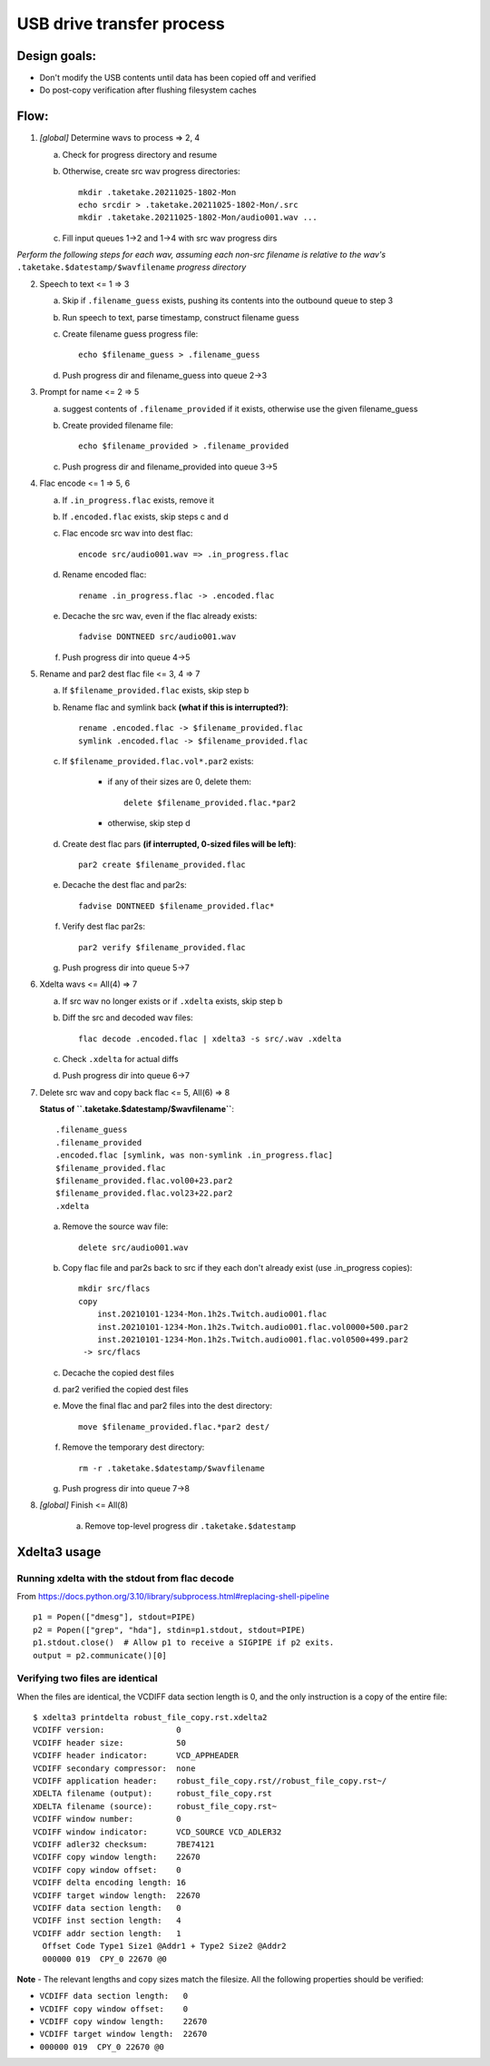 ==========================
USB drive transfer process
==========================

Design goals:
-------------
* Don't modify the USB contents until data has been copied off and verified
* Do post-copy verification after flushing filesystem caches

Flow:
-----

1. *[global]* Determine wavs to process => 2, 4

   a. Check for progress directory and resume

   b. Otherwise, create src wav progress directories::

       mkdir .taketake.20211025-1802-Mon
       echo srcdir > .taketake.20211025-1802-Mon/.src
       mkdir .taketake.20211025-1802-Mon/audio001.wav ...

   c. Fill input queues 1->2 and 1->4 with src wav progress dirs

*Perform the following steps for each wav, assuming each non-src filename is
relative to the wav's* ``.taketake.$datestamp/$wavfilename`` *progress directory*

2. Speech to text <= 1 => 3

   a. Skip if ``.filename_guess`` exists, pushing its
      contents into the outbound queue to step 3

   b. Run speech to text, parse timestamp, construct filename guess

   c. Create filename guess progress file::

       echo $filename_guess > .filename_guess

   d. Push progress dir and filename_guess into queue 2->3

3. Prompt for name <= 2 => 5

   a. suggest contents of ``.filename_provided`` if it exists,
      otherwise use the given filename_guess

   b. Create provided filename file::

       echo $filename_provided > .filename_provided

   c. Push progress dir and filename_provided into queue 3->5

4. Flac encode <= 1 => 5, 6

   a. If ``.in_progress.flac`` exists, remove it

   b. If ``.encoded.flac`` exists, skip steps c and d

   c. Flac encode src wav into dest flac::

       encode src/audio001.wav => .in_progress.flac

   d. Rename encoded flac::

       rename .in_progress.flac -> .encoded.flac

   e. Decache the src wav, even if the flac already exists::

       fadvise DONTNEED src/audio001.wav

   f. Push progress dir into queue 4->5

5. Rename and par2 dest flac file <= 3, 4 => 7

   a. If ``$filename_provided.flac`` exists, skip step b

   b. Rename flac and symlink back **(what if this is interrupted?)**::

       rename .encoded.flac -> $filename_provided.flac
       symlink .encoded.flac -> $filename_provided.flac

   c. If ``$filename_provided.flac.vol*.par2`` exists:

       * if any of their sizes are 0, delete them::

           delete $filename_provided.flac.*par2

       * otherwise, skip step d

   d. Create dest flac pars **(if interrupted, 0-sized files will be left)**::

       par2 create $filename_provided.flac

   e. Decache the dest flac and par2s::

       fadvise DONTNEED $filename_provided.flac*

   f. Verify dest flac par2s::

       par2 verify $filename_provided.flac

   g. Push progress dir into queue 5->7

6. Xdelta wavs <= All(4) => 7

   a. If src wav no longer exists or if ``.xdelta`` exists, skip step b

   b. Diff the src and decoded wav files::

       flac decode .encoded.flac | xdelta3 -s src/.wav .xdelta

   c. Check ``.xdelta`` for actual diffs

   d. Push progress dir into queue 6->7

7. Delete src wav and copy back flac <= 5, All(6) => 8

   **Status of ``.taketake.$datestamp/$wavfilename``**::

        .filename_guess
        .filename_provided
        .encoded.flac [symlink, was non-symlink .in_progress.flac]
        $filename_provided.flac
        $filename_provided.flac.vol00+23.par2
        $filename_provided.flac.vol23+22.par2
        .xdelta

   a. Remove the source wav file::

       delete src/audio001.wav

   b. Copy flac file and par2s back to src if they each don't already exist
      (use .in_progress copies)::

       mkdir src/flacs
       copy
           inst.20210101-1234-Mon.1h2s.Twitch.audio001.flac
           inst.20210101-1234-Mon.1h2s.Twitch.audio001.flac.vol0000+500.par2
           inst.20210101-1234-Mon.1h2s.Twitch.audio001.flac.vol0500+499.par2
        -> src/flacs

   c. Decache the copied dest files

   d. par2 verified the copied dest files

   e. Move the final flac and par2 files into the dest directory::

       move $filename_provided.flac.*par2 dest/

   f. Remove the temporary dest directory::

       rm -r .taketake.$datestamp/$wavfilename

   g. Push progress dir into queue 7->8

8. *[global]* Finish <= All(8)

    a. Remove top-level progress dir ``.taketake.$datestamp``


Xdelta3 usage
-------------

Running xdelta with the stdout from flac decode
:::::::::::::::::::::::::::::::::::::::::::::::

From
https://docs.python.org/3.10/library/subprocess.html#replacing-shell-pipeline ::

    p1 = Popen(["dmesg"], stdout=PIPE)
    p2 = Popen(["grep", "hda"], stdin=p1.stdout, stdout=PIPE)
    p1.stdout.close()  # Allow p1 to receive a SIGPIPE if p2 exits.
    output = p2.communicate()[0]

Verifying two files are identical
:::::::::::::::::::::::::::::::::

When the files are identical, the VCDIFF data section length is 0,
and the only instruction is a copy of the entire file::

    $ xdelta3 printdelta robust_file_copy.rst.xdelta2    
    VCDIFF version:               0
    VCDIFF header size:           50
    VCDIFF header indicator:      VCD_APPHEADER 
    VCDIFF secondary compressor:  none
    VCDIFF application header:    robust_file_copy.rst//robust_file_copy.rst~/
    XDELTA filename (output):     robust_file_copy.rst
    XDELTA filename (source):     robust_file_copy.rst~
    VCDIFF window number:         0
    VCDIFF window indicator:      VCD_SOURCE VCD_ADLER32 
    VCDIFF adler32 checksum:      7BE74121
    VCDIFF copy window length:    22670
    VCDIFF copy window offset:    0
    VCDIFF delta encoding length: 16
    VCDIFF target window length:  22670
    VCDIFF data section length:   0
    VCDIFF inst section length:   4
    VCDIFF addr section length:   1
      Offset Code Type1 Size1 @Addr1 + Type2 Size2 @Addr2
      000000 019  CPY_0 22670 @0     

**Note** - The relevant lengths and copy sizes match the filesize.  All the
following properties should be verified:

* ``VCDIFF data section length:   0``
* ``VCDIFF copy window offset:    0``
* ``VCDIFF copy window length:    22670``
* ``VCDIFF target window length:  22670``
* ``000000 019  CPY_0 22670 @0``
